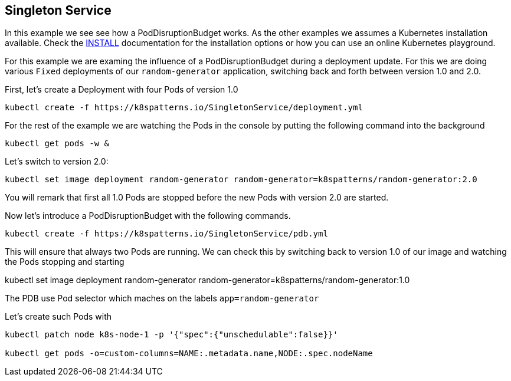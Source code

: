 == Singleton Service

In this example we see see how a PodDisruptionBudget works.
As the other examples we  assumes a Kubernetes installation available.
Check the link:../../INSTALL.adoc#minikube[INSTALL] documentation for the installation options or how you can use an online Kubernetes playground.



For this example we are examing  the influence of a PodDisruptionBudget during a deployment update.
For this we are doing various `Fixed` deployments of our `random-generator` application, switching back and forth between version 1.0 and 2.0.

First, let's create a Deployment with four Pods of version 1.0

[source, bash]
----
kubectl create -f https://k8spatterns.io/SingletonService/deployment.yml
----

For the rest of the example we are watching the Pods in the console by putting the following command into the background

[source, bash]
----
kubectl get pods -w &
----


Let's switch to version 2.0:

[source, bash]
----
kubectl set image deployment random-generator random-generator=k8spatterns/random-generator:2.0
----

You will remark that first all 1.0 Pods are stopped before the new Pods with version 2.0 are started.

Now let's introduce a PodDisruptionBudget with the following commands.

[source, bash]
----
kubectl create -f https://k8spatterns.io/SingletonService/pdb.yml
----

This will ensure that always two Pods are running.
We can check this by switching back to version 1.0 of our image and watching the Pods stopping and starting

kubectl set image deployment random-generator random-generator=k8spatterns/random-generator:1.0



The PDB use Pod selector which maches on the labels `app=random-generator`

Let's create such Pods with


[source, bash]
----
kubectl patch node k8s-node-1 -p '{"spec":{"unschedulable":false}}'

kubectl get pods -o=custom-columns=NAME:.metadata.name,NODE:.spec.nodeName
----
